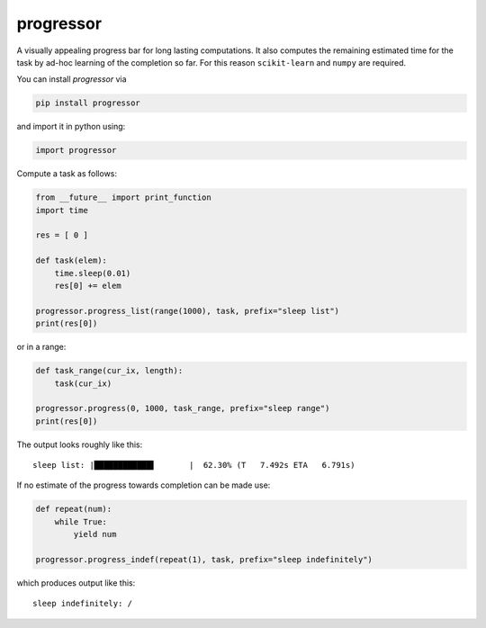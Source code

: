 progressor
=============

A visually appealing progress bar for long lasting computations. It also
computes the remaining estimated time for the task by ad-hoc learning of
the completion so far. For this reason ``scikit-learn`` and ``numpy``
are required.

You can install *progressor* via

.. code:: bash

    pip install progressor

and import it in python using:

.. code:: python

    import progressor

Compute a task as follows:

.. code:: python

    from __future__ import print_function
    import time

    res = [ 0 ]

    def task(elem):
        time.sleep(0.01)
        res[0] += elem

    progressor.progress_list(range(1000), task, prefix="sleep list")
    print(res[0])

or in a range:

.. code:: python

    def task_range(cur_ix, length):
        task(cur_ix)

    progressor.progress(0, 1000, task_range, prefix="sleep range")
    print(res[0])

The output looks roughly like this:

::

    sleep list: |████████████▌       |  62.30% (T   7.492s ETA   6.791s)

If no estimate of the progress towards completion can be made use:

.. code:: python

    def repeat(num):
        while True:
            yield num

    progressor.progress_indef(repeat(1), task, prefix="sleep indefinitely")

which produces output like this:

::

    sleep indefinitely: /
